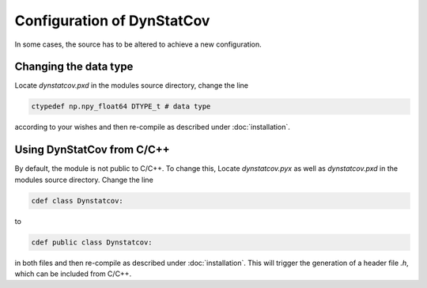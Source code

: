 ===========================
Configuration of DynStatCov
===========================
In some cases, the source has to be altered to achieve a new configuration.

Changing the data type
----------------------
Locate *dynstatcov.pxd* in the modules source directory, change the line

.. code-block:: cython

    ctypedef np.npy_float64 DTYPE_t # data type
    
according to your wishes and then re-compile as described under :doc:`installation`.

Using DynStatCov from C/C++
---------------------------
By default, the module is not public to C/C++. To change this, Locate *dynstatcov.pyx* as well as *dynstatcov.pxd* in the modules source directory. Change the line

.. code-block:: cython

    cdef class Dynstatcov:
    
to

.. code-block:: cython

    cdef public class Dynstatcov:
   
in both files and then re-compile as described under :doc:`installation`. This will trigger the generation of a header file *.h*, which can be included from C/C++.

